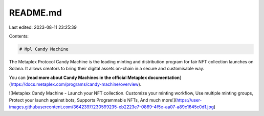 README.md
=========

Last edited: 2023-08-11 23:25:39

Contents:

.. code-block:: md

    # Mpl Candy Machine

The Metaplex Protocol Candy Machine is the leading minting and distribution program for fair NFT collection launches on Solana. It allows creators to bring their digital assets on-chain in a secure and customisable way.

You can [**read more about Candy Machines in the official Metaplex documentation**](https://docs.metaplex.com/programs/candy-machine/overview).

![Metaplex Candy Machine - Launch your NFT collection. Customize your minting workflow, Use multiple minting groups, Protect your launch against bots, Supports Programmable NFTs, And much more!](https://user-images.githubusercontent.com/3642397/230599235-eb2223e7-0869-4f5e-aa07-a89c1645c0d1.jpg)


